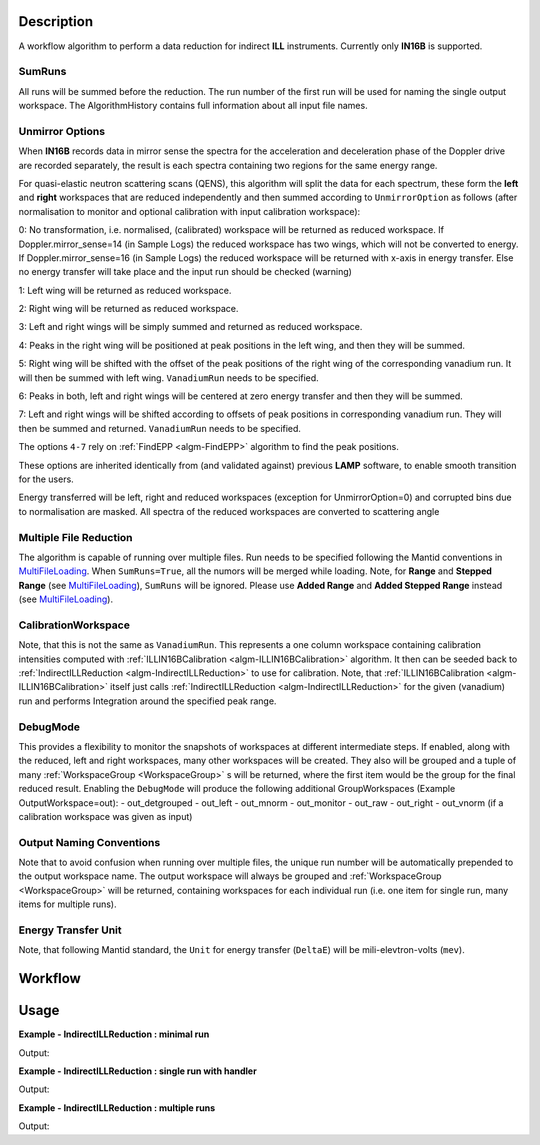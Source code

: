 .. algorithm::

.. summary::

.. alias::

.. properties::

Description
-----------

A workflow algorithm to perform a data reduction for indirect **ILL** instruments. Currently only **IN16B** is supported.

SumRuns
~~~~~~~~~~~~~~~~

All runs will be summed before the reduction. The run number of the first run will be used for naming the single output workspace. The AlgorithmHistory contains full information about all input file names.

Unmirror Options
~~~~~~~~~~~~~~~~

When **IN16B** records data in mirror sense the spectra for the acceleration and
deceleration phase of the Doppler drive are recorded separately, the result is
each spectra containing two regions for the same energy range.

For quasi-elastic neutron scattering scans (QENS), this algorithm will split the data for each spectrum, these form the **left** and **right** workspaces that are
reduced independently and then summed according to ``UnmirrorOption`` as follows (after normalisation to monitor and optional calibration with input calibration workspace):

0: No transformation, i.e. normalised, (calibrated) workspace will be returned as reduced workspace.
If Doppler.mirror_sense=14 (in Sample Logs) the reduced workspace has two wings, which will not be converted to energy.
If Doppler.mirror_sense=16 (in Sample Logs) the reduced workspace will be returned with x-axis in energy transfer.
Else no energy transfer will take place and the input run should be checked (warning)

1: Left wing will be returned as reduced workspace.

2: Right wing will be returned as reduced workspace.

3: Left and right wings will be simply summed and returned as reduced workspace.

4: Peaks in the right wing will be positioned at peak positions in the left wing, and then they will be summed.

5: Right wing will be shifted with the offset of the peak positions of the right wing of the corresponding vanadium run.
It will then be summed with left wing. ``VanadiumRun`` needs to be specified.

6: Peaks in both, left and right wings will be centered at zero energy transfer and then they will be summed.

7: Left and right wings will be shifted according to offsets of peak positions in corresponding vanadium run.
They will then be summed and returned. ``VanadiumRun`` needs to be specified.

The options ``4-7`` rely on :ref:`FindEPP <algm-FindEPP>` algorithm to find the peak positions.

These options are inherited identically from (and validated against) previous **LAMP** software, to enable smooth transition for the users.

Energy transferred will be left, right and reduced workspaces (exception for UnmirrorOption=0) and corrupted bins due to normalisation are masked. All spectra of the reduced workspaces are converted to scattering angle

Multiple File Reduction
~~~~~~~~~~~~~~~~~~~~~~~
The algorithm is capable of running over multiple files.  
Run needs to be specified following the Mantid conventions in `MultiFileLoading <http://www.mantidproject.org/MultiFileLoading>`_.
When ``SumRuns=True``, all the numors will be merged while loading.
Note, for **Range** and **Stepped Range** (see `MultiFileLoading <http://www.mantidproject.org/MultiFileLoading>`_), ``SumRuns`` will be ignored.
Please use **Added Range** and **Added Stepped Range** instead (see `MultiFileLoading <http://www.mantidproject.org/MultiFileLoading>`_).

CalibrationWorkspace 
~~~~~~~~~~~~~~~~~~~~
Note, that this is not the same as ``VanadiumRun``. This represents a one column workspace containing calibration intensities
computed with :ref:`ILLIN16BCalibration <algm-ILLIN16BCalibration>` algorithm.
It then can be seeded back to :ref:`IndirectILLReduction <algm-IndirectILLReduction>` to use for calibration.
Note, that :ref:`ILLIN16BCalibration <algm-ILLIN16BCalibration>` itself just calls :ref:`IndirectILLReduction <algm-IndirectILLReduction>`
for the given (vanadium) run and performs Integration around the specified peak range.

DebugMode
~~~~~~~~~
This provides a flexibility to monitor the snapshots of workspaces at different intermediate steps.
If enabled, along with the reduced, left and right workspaces, many other workspaces will be created.
They also will be grouped and a tuple of many :ref:`WorkspaceGroup <WorkspaceGroup>` s will be returned, where the
first item would be the group for the final reduced result.
Enabling the ``DebugMode`` will produce the following additional GroupWorkspaces (Example OutputWorkspace=out):
- out_detgrouped
- out_left
- out_mnorm
- out_monitor
- out_raw
- out_right
- out_vnorm (if a calibration workspace was given as input)

Output Naming Conventions
~~~~~~~~~~~~~~~~~~~~~~~~~
Note that to avoid confusion when running over multiple files,
the unique run number will be automatically prepended to the output workspace name.
The output workspace will always be grouped and :ref:`WorkspaceGroup <WorkspaceGroup>` will be returned,
containing workspaces for each individual run (i.e. one item for single run, many items for multiple runs).

Energy Transfer Unit
~~~~~~~~~~~~~~~~~~~~
Note, that following Mantid standard, the ``Unit`` for energy transfer (``DeltaE``) will be mili-elevtron-volts (``mev``).

Workflow
--------

.. diagram:: IndirectILLReduction-v1_wkflw.dot 

Usage
-----

**Example - IndirectILLReduction : minimal run**

.. testcode:: ExIndirectILLReduction

    IndirectILLReduction(Run='146191.nxs')
    print "Reduced workspace has %d spectra" % mtd['146191_red'].getNumberHistograms()
    print "Reduced workspace has %d bins" % mtd['146191_red'].blocksize()

Output:

.. testoutput:: ExIndirectILLReduction

    Reduced workspace has 18 spectra
    Reduced workspace has 1024 bins

**Example - IndirectILLReduction : single run with handler**

.. testcode:: ExIndirectILLReductionSingleRun

    out = IndirectILLReduction(Run='146191.nxs')
    print "out is now refers to a group workspace, which is called %s" % out.getName()
    print "it contains %d item, which is called %s" % (out.size(),out.getItem(0).getName())

Output:

.. testoutput:: ExIndirectILLReductionSingleRun

    out is now refers to a group workspace, which is called out
    it contains 1 item, which is called 146191_out

**Example - IndirectILLReduction : multiple runs**

.. testcode:: ExIndirectILLReductionMultipleRun

    result = IndirectILLReduction(Run='146191,146192.nxs')
    print "result contains %d workspaces, one for each run" % result.size()
    print "first workspace is %s corresponding to run %i" % (result.getItem(0).getName(),result.getItem(0).getRunNumber())

Output:

.. testoutput:: ExIndirectILLReductionMultipleRun

    result contains 2 workspaces, one for each run
    first workspace is 146191_result corresponding to run 146191

.. categories::

.. sourcelink::
